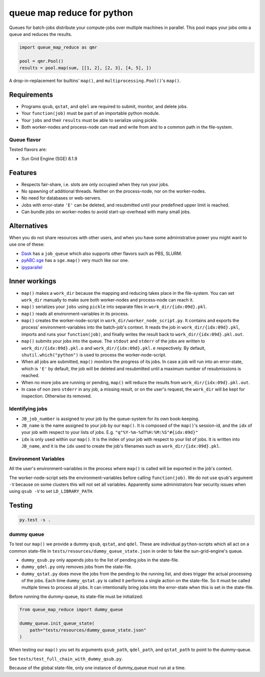 ===========================
queue map reduce for python
===========================

|TravisBuildStatus| |PyPIStatus| |BlackStyle|

Queues for batch-jobs distribute your compute-jobs over multiple machines in parallel. This pool maps your jobs onto a queue and reduces the results.

.. code:: python

    import queue_map_reduce as qmr

    pool = qmr.Pool()
    results = pool.map(sum, [[1, 2], [2, 3], [4, 5], ])

A drop-in-replacement for builtins' ``map()``, and ``multiprocessing.Pool()``'s ``map()``.

Requirements
============

- Programs ``qsub``, ``qstat``, and ``qdel`` are required to submit, monitor, and delete jobs.

- Your ``function(job)`` must be part of an importable python module.

- Your ``jobs`` and their ``results`` must be able to serialize using pickle.

- Both worker-nodes and process-node can read and write from and to a common path in the file-system.

Queue flavor
------------
Tested flavors are:

- Sun Grid Engine (SGE) 8.1.9

Features
========
- Respects fair-share, i.e. slots are only occupied when they run your jobs.

- No spawning of additional threads. Neither on the process-node, nor on the worker-nodes.

- No need for databases or web-servers.

- Jobs with error-state ``'E'`` can be deleted, and resubmitted until your predefined upper limit is reached.

- Can bundle jobs on worker-nodes to avoid start-up-overhead with many small jobs.

Alternatives
============
When you do not share resources with other users, and when you have some administrative power you might want to use one of these:

- Dask_ has a ``job_queue`` which also supports other flavors such as PBS, SLURM.

- pyABC.sge_ has a ``sge.map()`` very much like our one.

- ipyparallel_

Inner workings
==============
- ``map()`` makes a ``work_dir`` because the mapping and reducing takes place in the file-system. You can set ``work_dir`` manually to make sure both worker-nodes and process-node can reach it.

- ``map()`` serializes your ``jobs`` using ``pickle`` into separate files in ``work_dir/{idx:09d}.pkl``.

- ``map()`` reads all environment-variables in its process.

- ``map()`` creates the worker-node-script in ``work_dir/worker_node_script.py``. It contains and exports the process' environment-variables into the batch-job's context. It reads the job in ``work_dir/{idx:09d}.pkl``, imports and runs your ``function(job)``, and finally writes the result back to ``work_dir/{idx:09d}.pkl.out``.

- ``map()`` submits your jobs into the queue. The ``stdout`` and ``stderr`` of the jobs are written to ``work_dir/{idx:09d}.pkl.o`` and ``work_dir/{idx:09d}.pkl.e`` respectively. By default, ``shutil.which("python")`` is used to process the worker-node-script.

- When all jobs are submitted, ``map()`` monitors the progress of its jobs. In case a job will run into an error-state, which is ``'E'`` by default, the job will be deleted and resubmitted until a maximum number of resubmissions is reached.

- When no more jobs are running or pending, ``map()`` will reduce the results from ``work_dir/{idx:09d}.pkl.out``.

- In case of non zero ``stderr`` in any job, a missing result, or on the user's request, the ``work_dir`` will be kept for inspection. Otherwise its removed.

Identifying jobs
----------------
- ``JB_job_number`` is assigned to your job by the queue-system for its own book-keeping.

- ``JB_name`` is the name assigned to your job by our ``map()``. It is composed of the ``map()``'s session-id, and the ``idx`` of your job with respect to your lists of jobs. E.g. ``"q"%Y-%m-%dT%H:%M:%S"#{idx:09d}"``

- ``idx`` is only used within our ``map()``. It is the index of your job with respect to your list of jobs. It is written into ``JB_name``, and it is the ``idx`` used to create the job's filenames such as ``work_dir/{idx:09d}.pkl``.

Environment Variables
---------------------
All the user's environment-variables in the process where ``map()`` is called will be exported in the job's context.

The worker-node-script sets the environment-variables before calling ``function(job)``. We do not use ``qsub``'s argument ``-V`` because on some clusters this will not set all variables. Apparently some administrators fear security issues when using ``qsub -V`` to set ``LD_LIBRARY_PATH``.

Testing
=======

.. code:: bash

    py.test -s .

dummy queue
-----------
To test our ``map()`` we provide a dummy ``qsub``, ``qstat``, and ``qdel``.
These are individual ``python``-scripts which all act on a common state-file in ``tests/resources/dummy_queue_state.json`` in order to fake the sun-grid-engine's queue.

- ``dummy_qsub.py`` only appends jobs to the list of pending jobs in the state-file.

- ``dummy_qdel.py`` only removes jobs from the state-file.

- ``dummy_qstat.py`` does move the jobs from the pending to the running list, and does trigger the actual processing of the jobs. Each time ``dummy_qstat.py`` is called it performs a single action on the state-file. So it must be called multiple times to process all jobs. It can intentionally bring jobs into the error-state when this is set in the state-file.

Before running the dummy-queue, its state-file must be initialized:

.. code:: python

    from queue_map_reduce import dummy_queue

    dummy_queue.init_queue_state(
        path="tests/resources/dummy_queue_state.json"
    )

When testing our ``map()`` you set its arguments ``qsub_path``, ``qdel_path``, and ``qstat_path`` to point to the dummy-queue.

See ``tests/test_full_chain_with_dummy_qsub.py``.

Because of the global state-file, only one instance of dummy_queue must run at a time.

.. |TravisBuildStatus| image:: https://travis-ci.org/cherenkov-plenoscope/queue_map_reduce.svg?branch=master
   :target: https://travis-ci.org/cherenkov-plenoscope/queue_map_reduce

.. |PyPIStatus| image:: https://badge.fury.io/py/queue-map-reduce-relleums.svg
   :target: https://pypi.org/project/queue-map-reduce-relleums

.. |BlackStyle| image:: https://img.shields.io/badge/code%20style-black-000000.svg
   :target: https://github.com/psf/black

.. _Dask: https://docs.dask.org/en/latest/

.. _pyABC.sge: https://pyabc.readthedocs.io/en/latest/api_sge.html

.. _ipyparallel: https://ipyparallel.readthedocs.io/en/latest/index.html
